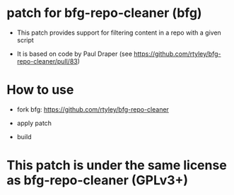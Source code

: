* patch for bfg-repo-cleaner (bfg)

- This patch provides support for filtering content in a repo with a given script

- It is based on code by Paul Draper (see https://github.com/rtyley/bfg-repo-cleaner/pull/83) 

* How to use

- fork bfg: https://github.com/rtyley/bfg-repo-cleaner

- apply patch

- build

* This patch is under the same license as bfg-repo-cleaner (GPLv3+)



